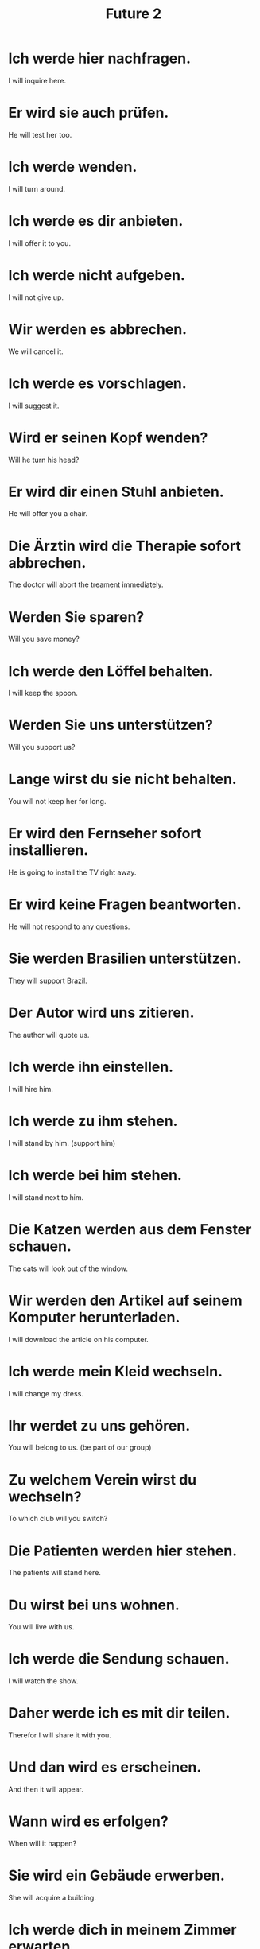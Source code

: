#+TITLE: Future 2

* Ich werde hier nachfragen.
I will inquire here.

* Er wird sie auch prüfen.
He will test her too.

* Ich werde wenden.
I will turn around.

* Ich werde es dir anbieten.
I will offer it to you.

* Ich werde nicht aufgeben.
I will not give up.

* Wir werden es abbrechen.
We will cancel it.

* Ich werde es vorschlagen.
I will suggest it.

* Wird er seinen Kopf wenden?
Will he turn his head?

* Er wird dir einen Stuhl anbieten.
He will offer you a chair.

* Die Ärztin wird die Therapie sofort abbrechen.
The doctor will abort the treament immediately.

* Werden Sie sparen?
Will you save money?

* Ich werde den Löffel behalten.
I will keep the spoon.

* Werden Sie uns unterstützen?
Will you support us?

* Lange wirst du sie nicht behalten.
You will not keep her for long.

* Er wird den Fernseher sofort installieren.
He is going to install the TV right away.

* Er wird keine Fragen beantworten.
He will not respond to any questions.

* Sie werden Brasilien unterstützen.
They will support Brazil.

* Der Autor wird uns zitieren.
The author will quote us.

* Ich werde ihn einstellen.
I will hire him.

* Ich werde zu ihm stehen.
I will stand by him. (support him)

* Ich werde bei him stehen.
I will stand next to him.

* Die Katzen werden aus dem Fenster schauen.
The cats will look out of the window.

* Wir werden den Artikel auf seinem Komputer herunterladen.
I will download the article on his computer.

* Ich werde mein Kleid wechseln.
I will change my dress.

* Ihr werdet zu uns gehören.
You will belong to us. (be part of our group)

* Zu welchem Verein wirst du wechseln?
To which club will you switch?

* Die Patienten werden hier stehen.
The patients will stand here.

* Du wirst bei uns wohnen.
You will live with us.

* Ich werde die Sendung schauen.
I will watch the show.

* Daher werde ich es mit dir teilen.
Therefor I will share it with you.

* Und dan wird es erscheinen.
And then it will appear.

* Wann wird es erfolgen?
When will it happen?

* Sie wird ein Gebäude erwerben.
She will acquire a building.

* Ich werde dich in meinem Zimmer erwarten.
I will expect you in my room.

* Wir werden diese Schule erweitern.
We are expanding this school.

* Er wird dir eine gute Reise wünschen.
He will wish you a good trip.

* Wirst du erscheinen?
Will you show up?

* Sie werden wünschen, dass es nie zu Ende geht.
They will wish that it never ends.

* Das wird auch uns erwarten.
That will await us, too.

* Ich werde ihm nicht vergeben.
I will not forgive him.

* Es wird bald wieder wirken.
Soon it will work again.

* Leute werden in der Zukunft weniger verdienen.
People will earn less in the future.

* Sie wird das Krankenhaus bald verlassen.
She will leave the hospital soon.

* Sie wird ihren Schmuck sichern.
She will secure her jewelry.

* Sie werden es gegen uns verwenden.
They will use it against us.

* Die Medizin wird wirken.
The medicine will work.

* Ich werde es mir selbst verdienen.
I will earn it myself.
** mir selbst (myself)

* Wir werden nicht verwenden.
We will not use anything.

* Sie werden den Bezirk sichern.
They will secure the district.

* Ich werde dir niemals vergeben.
I will never forgive you.

* Mein Freund, dein Glück wird dich verlassen.
My friend, your luck will leave you.
